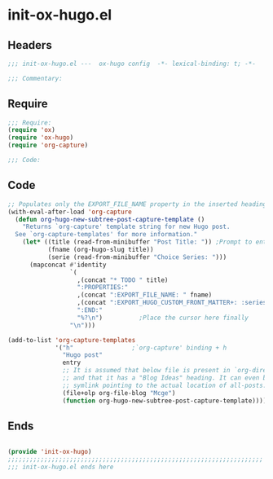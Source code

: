 * init-ox-hugo.el
:PROPERTIES:
:HEADER-ARGS: :tangle (concat temporary-file-directory "init-ox-hugo.el") :lexical t
:END:

** Headers
#+begin_src emacs-lisp
;;; init-ox-hugo.el ---  ox-hugo config  -*- lexical-binding: t; -*-

;;; Commentary:

  #+end_src

** Require
#+begin_src emacs-lisp
;;; Require:
(require 'ox)
(require 'ox-hugo)
(require 'org-capture)

;;; Code:

  #+end_src

** Code
#+begin_src emacs-lisp
;; Populates only the EXPORT_FILE_NAME property in the inserted heading.
(with-eval-after-load 'org-capture
  (defun org-hugo-new-subtree-post-capture-template ()
    "Returns `org-capture' template string for new Hugo post.
  See `org-capture-templates' for more information."
    (let* ((title (read-from-minibuffer "Post Title: ")) ;Prompt to enter the post title
           (fname (org-hugo-slug title))
           (serie (read-from-minibuffer "Choice Series: ")))
      (mapconcat #'identity
                 `(
                   ,(concat "* TODO " title)
                   ":PROPERTIES:"
                   ,(concat ":EXPORT_FILE_NAME: " fname)
                   ,(concat ":EXPORT_HUGO_CUSTOM_FRONT_MATTER+: :series '(" serie ")")
                   ":END:"
                   "%?\n")          ;Place the cursor here finally
                 "\n")))

(add-to-list 'org-capture-templates
             '("h"                ;`org-capture' binding + h
               "Hugo post"
               entry
               ;; It is assumed that below file is present in `org-directory'
               ;; and that it has a "Blog Ideas" heading. It can even be a
               ;; symlink pointing to the actual location of all-posts.org!
               (file+olp org-file-blog "Mcge")
               (function org-hugo-new-subtree-post-capture-template))))
#+end_src

** Ends
#+begin_src emacs-lisp

(provide 'init-ox-hugo)
;;;;;;;;;;;;;;;;;;;;;;;;;;;;;;;;;;;;;;;;;;;;;;;;;;;;;;;;;;;;;;;;;;;;;;
;;; init-ox-hugo.el ends here
  #+end_src
